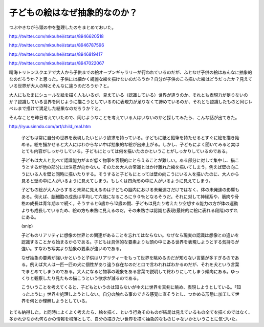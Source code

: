 子どもの絵はなぜ抽象的なのか？
==============================

つぶやきながら頭の中を整理したのをまとめておいた。

http://twitter.com/mkouhei/status/8946620518

http://twitter.com/mkouhei/status/8946787596

http://twitter.com/mkouhei/status/8946819417

http://twitter.com/mkouhei/status/8947022067



晴海トリトンスクエアで大人から子供までの絵オープンギャラリーが行われているのだが、ふとなぜ子供の絵はあんなに抽象的なのだろうか？と思った。子供には細かく綺麗な絵を描けないのだろうか？自分が子供のころ描いた絵はどうだったか？見えている世界が大人の時とそんなに違うのだろうか？と。



大人にもたまにシュールな絵を描く人もいるが、見えている（認識している）世界が違うのか、それとも表現力が足りないのか？認識している世界を同じように描こうとしているのに表現力が足りなくて諦めているのか、それとも認識したものと同じレベルまで描けて満足した結果なのだろうか？と。



そんなことを昨日考えていたので、同じようなことを考えている人はいないのかと探してみたら、こんな話が出てきた。



http://ryuusinndo.com/art/child_real.htm

   子どもは常に自分の世界を表現したいという欲求を持っている。子どもに紙と鉛筆を持たせるとすぐに絵を描き始める。絵を描かせると大人にはわからない中ば抽象的な絵が出来上がる。しかし、子どもによく聞いてみると実はとても内容がしっかりしている。子どもにとっては何を描いたのかということがしっかりしているのである。

   

   子どもは大人と比べて認識能力がまだ低く物事を客観的にとらえることが難しい。ある部分に対して集中し、描こうとするが他の部分には注意が向かない。そのため大人の常識とはかけ離れた絵を描いてしまう。例えば壁の向こうにいる人を壁と同時に描いたりする。そうすると子どもにとっては壁の向こうにいる人を描いたのに、大人から見ると壁の中に人がいるように見えてしまう。もしくは四角形の中に人がいるように見えてしまう。

   

   子どもの絵が大人からすると未熟に見えるのは子どもの脳内における未発達さだけではなく、体の未発達の影響もある。例えば、脳細胞の成長は平均して六歳になるころに９０％となるそうだ。それに対して神経系や、筋肉や骨格の成長は青年期まで続く。そうすると6歳から12歳の間、子どもは見たり考えたり空想する能力の方が体の運動よりも成長しているため、絵の方も未熟に見えるのだ。その未熟さは認識と表現(最終的に絵に表れる段階)のずれにある。

   (snip)

   子どものリアリティに想像の世界との関連があることを忘れてはならない。なぜなら現実の認識は想像との違いを認識することから始まるからである。子どもは具体的な要素よりも頭の中にある世界を表現しようとする気持ちが強い。すなわち写実より抽象の要素が強いのである。

   なぜ抽象の要素が強いかというと子供はリアリティーをもって世界を眺めるのだが知らない言葉が多すぎるのである。例えば大人は一匹一匹の犬に個性があり違う存在なのだと口で言われればわかるのだが、それを犬という言葉でまとめてしまうのである。大人になると物事の現象をある言葉で説明して終わりにしてしまう傾向にある。ゆっくりと観察したり見たもの描こうという欲求が減るのである。

   

   こういうことを考えてくると、子どもというのは知らないがゆえに世界を真剣に眺め、表現しようとしている。「知ったように」世界を処理しようとしない。自分の触れる事のできる感覚に直そうとし、つかめる形態に加工して世界を何とか理解しようとしている。







とても納得した。と同時によくよく考えたら、絵を描く、という行為そのものが結局は見えているもの全てを描くのではなく、多かれ少なかれ何らかの情報を枌落として、自分の描きたい世界を描く抽象的なものじゃないかということに気づいた。






.. author:: default
.. categories:: nonsense
.. tags::
.. comments::
